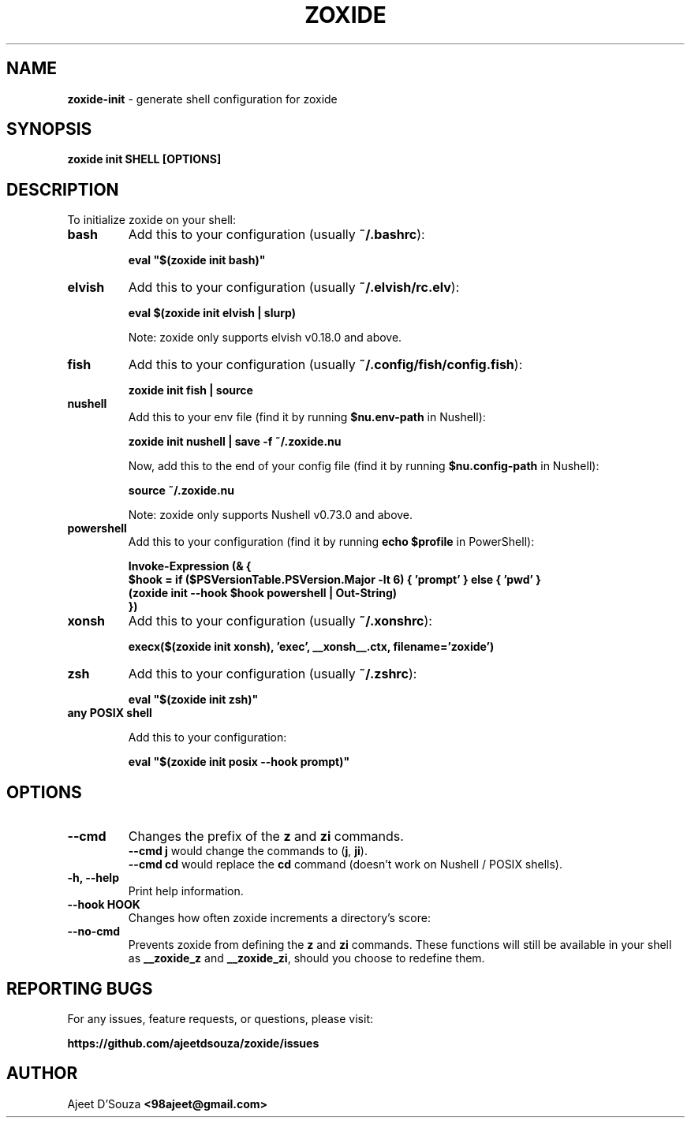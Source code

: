 .TH "ZOXIDE" "1" "2021-04-12" "" "zoxide"
.SH NAME
\fBzoxide-init\fR - generate shell configuration for zoxide
.SH SYNOPSIS
.B zoxide init SHELL [OPTIONS]
.SH DESCRIPTION
To initialize zoxide on your shell:
.TP
.B bash
Add this to your configuration (usually \fB~/.bashrc\fR):
.sp
.nf
    \fBeval "$(zoxide init bash)"\fR
.fi
.TP
.B elvish
Add this to your configuration (usually \fB~/.elvish/rc.elv\fR):
.sp
.nf
    \fBeval $(zoxide init elvish | slurp)\fR
.fi
.sp
Note: zoxide only supports elvish v0.18.0 and above.
.TP
.B fish
Add this to your configuration (usually \fB~/.config/fish/config.fish\fR):
.sp
.nf
    \fBzoxide init fish | source\fR
.fi
.TP
.B nushell
Add this to your env file (find it by running \fB$nu.env-path\fR in Nushell):
.sp
.nf
    \fBzoxide init nushell | save -f ~/.zoxide.nu\fR
.fi
.sp
Now, add this to the end of your config file (find it by running
\fB$nu.config-path\fR in Nushell):
.sp
.nf
    \fBsource ~/.zoxide.nu\fR
.fi
.sp
Note: zoxide only supports Nushell v0.73.0 and above.
.TP
.B powershell
Add this to your configuration (find it by running \fBecho $profile\fR in
PowerShell):
.sp
.nf
    \fBInvoke-Expression (& {
        $hook = if ($PSVersionTable.PSVersion.Major -lt 6) { 'prompt' } else { 'pwd' }
        (zoxide init --hook $hook powershell | Out-String)
    })\fR
.fi
.TP
.B xonsh
Add this to your configuration (usually \fB~/.xonshrc\fR):
.sp
.nf
    \fBexecx($(zoxide init xonsh), 'exec', __xonsh__.ctx, filename='zoxide')\fR
.fi
.TP
.B zsh
Add this to your configuration (usually \fB~/.zshrc\fR):
.sp
.nf
    \fBeval "$(zoxide init zsh)"\fR
.fi
.TP
.B any POSIX shell
.sp
Add this to your configuration:
.sp
.nf
    \fBeval "$(zoxide init posix --hook prompt)"\fR
.fi
.SH OPTIONS
.TP
.B --cmd
Changes the prefix of the \fBz\fR and \fBzi\fR commands.
.br
\fB--cmd j\fR would change the commands to (\fBj\fR, \fBji\fR).
.br
\fB--cmd cd\fR would replace the \fBcd\fR command (doesn't work on Nushell /
POSIX shells).
.TP
.B -h, --help
Print help information.
.TP
.B --hook HOOK
Changes how often zoxide increments a directory's score:
.TS
tab(|);
l l.
    \fBnone\fR|Never
    \fBprompt\fR|At every shell prompt
    \fBpwd\fR|Whenever the directory is changed
.TE
.TP
.B --no-cmd
Prevents zoxide from defining the \fBz\fR and \fBzi\fR commands. These functions
will still be available in your shell as \fB__zoxide_z\fR and \fB__zoxide_zi\fR,
should you choose to redefine them.
.SH REPORTING BUGS
For any issues, feature requests, or questions, please visit:
.sp
\fBhttps://github.com/ajeetdsouza/zoxide/issues\fR
.SH AUTHOR
Ajeet D'Souza \fB<98ajeet@gmail.com>\fR
